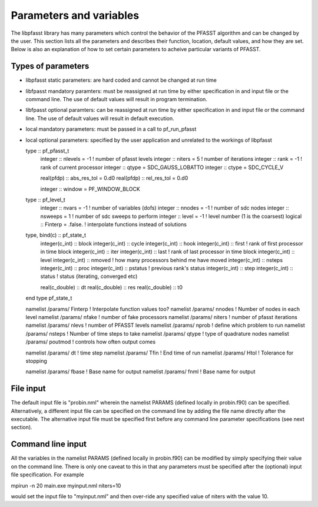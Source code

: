 
Parameters and variables
========================

The libpfasst library has many parameters which control the 
behavior of the PFASST algorithm and can be changed by the 
user.  This section lists all the parameters and describes
their function, location, default values, 
and how they are set.  Below is also an explanation of how to set 
certain parameters to acheive particular variants of PFASST.

Types of parameters
-------------------

*  libpfasst static parameters:  are hard coded and cannot be changed at run time
*  libfpasst mandatory paramters: must be reassigned at run time by either specification in and input file or the command line.  The use of default values will result in program termination.
*  libfpasst optional paramters: can  be reassigned at run time by either specification in and input file or the command line.  The use of default values will result in default execution.
* local mandatory parameters:  must be passed in a call to pf_run_pfasst
* local optional parameters:   specified by the user application and unrelated to the workings of libpfasst



  type :: pf_pfasst_t
     integer :: nlevels = -1            ! number of pfasst levels
     integer :: niters  = 5             ! number of iterations
     integer :: rank    = -1            ! rank of current processor
     integer :: qtype   = SDC_GAUSS_LOBATTO
     integer :: ctype   = SDC_CYCLE_V

     real(pfdp) :: abs_res_tol = 0.d0
     real(pfdp) :: rel_res_tol = 0.d0

     integer :: window = PF_WINDOW_BLOCK
     
  type :: pf_level_t
     integer     :: nvars = -1          ! number of variables (dofs)
     integer     :: nnodes = -1         ! number of sdc nodes
     integer     :: nsweeps = 1         ! number of sdc sweeps to perform
     integer     :: level = -1          ! level number (1 is the coarsest)
     logical     :: Finterp = .false.   ! interpolate functions instead of solutions



  type, bind(c) :: pf_state_t
     integer(c_int) :: block
     integer(c_int) :: cycle
     integer(c_int) :: hook
     integer(c_int) :: first        ! rank of first processor in time block
     integer(c_int) :: iter
     integer(c_int) :: last         ! rank of last processor in time block
     integer(c_int) :: level
     integer(c_int) :: nmoved       ! how many processors behind me have moved
     integer(c_int) :: nsteps
     integer(c_int) :: proc
     integer(c_int) :: pstatus      ! previous rank's status
     integer(c_int) :: step
     integer(c_int) :: status       ! status (iterating, converged etc)

     real(c_double) :: dt
     real(c_double) :: res
     real(c_double) :: t0
  end type pf_state_t


  namelist /params/ Finterp       !  Interpolate function values too?
  namelist /params/ nnodes        !  Number of nodes in each level
  namelist /params/ nfake         !  number of fake processors
  namelist /params/ niters        !  number of pfasst iterations
  namelist /params/ nlevs         !  number of PFASST levels
  namelist /params/ nprob         !  define which problem to run
  namelist /params/ nsteps        !  Number of time steps to take
  namelist /params/ qtype         !  type of quadrature nodes
  namelist /params/ poutmod       !  controls how often output comes

  namelist /params/ dt            !  time step
  namelist /params/ Tfin          !  End time of run
  namelist /params/ Htol          !  Tolerance for stopping


  namelist /params/ fbase          !  Base name for output
  namelist /params/ fnml          !  Base name for output



File input
----------

The default input file is "probin.nml" wherein the namelist 
PARAMS (defined  locally in probin.f90) can be specified.  Alternatively,
a different input file can be specified on the command line by adding
the file name directly after the executable.  The alternative input
file must be specified first before any command line parameter specifications 
(see next section).

Command line input
------------------

All the variables in the namelist PARAMS (defined  locally in probin.f90) can
be modified by simply specifying their value on the command line.  There is 
only one caveat to this in that any parameters must be specified after the
(optional) input file specification.  For example

mpirun -n 20 main.exe  myinput.nml niters=10

would set the  input file to "myinput.nml" and then over-ride any
specified value of niters with the value 10. 
